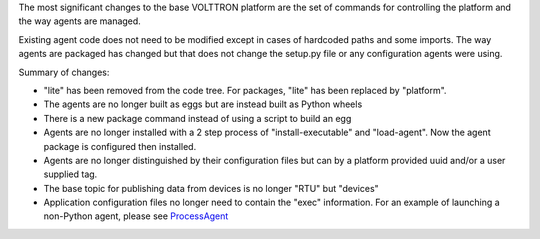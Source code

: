 The most significant changes to the base VOLTTRON platform are the set
of commands for controlling the platform and the way agents are managed.

Existing agent code does not need to be modified except in cases of
hardcoded paths and some imports. The way agents are packaged has
changed but that does not change the setup.py file or any configuration
agents were using.

Summary of changes:

-  "lite" has been removed from the code tree. For packages, "lite" has
   been replaced by "platform".
-  The agents are no longer built as eggs but are instead built as
   Python wheels
-  There is a new package command instead of using a script to build an
   egg
-  Agents are no longer installed with a 2 step process of
   "install-executable" and "load-agent". Now the agent package is
   configured then installed.
-  Agents are no longer distinguished by their configuration files but
   can by a platform provided uuid and/or a user supplied tag.
-  The base topic for publishing data from devices is no longer "RTU"
   but "devices"
-  Application configuration files no longer need to contain the "exec"
   information. For an example of launching a non-Python agent, please
   see `ProcessAgent <ProcessAgent>`__

